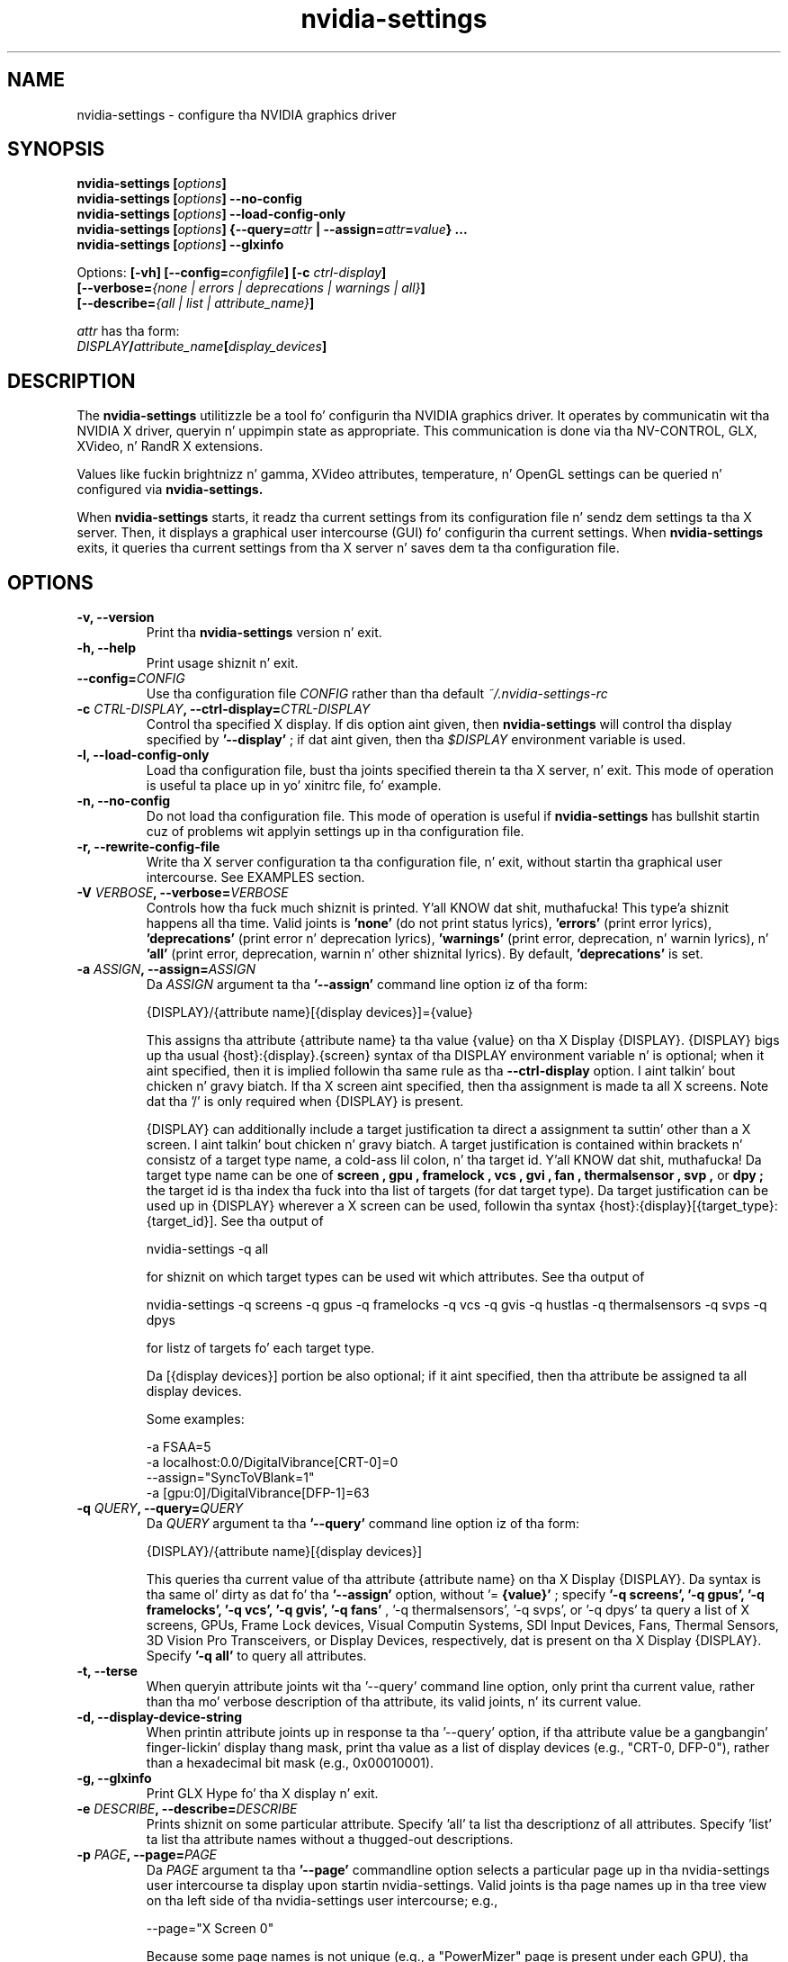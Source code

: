 .\" Copyright (C) 2010 NVIDIA Corporation.
.\" WARNING: THIS FILE IS AUTO-GENERATED!  Edit nvidia-settings.1.m4 instead.
.\" Define tha .URL macro n' then override it wit tha www.tmac package if it
.\" exists.
.de URL
\\$2 \(la \\$1 \(ra\\$3
..
.if \n[.g] .mso www.tmac
.TH nvidia\-settings 1 "2014-12-01" "nvidia\-settings 331.113"
.SH NAME
nvidia\-settings \- configure tha NVIDIA graphics driver
.SH SYNOPSIS
.BI "nvidia\-settings [" "options" "]"
.br
.BI "nvidia\-settings [" "options" "] \-\-no\-config"
.br
.BI "nvidia\-settings [" "options" "] \-\-load\-config\-only"
.br
.BI "nvidia\-settings [" "options" "] {\-\-query=" attr " | \-\-assign=" attr = value "} ..."
.br
.BI "nvidia\-settings [" "options" "] \-\-glxinfo"
.PP
Options:
.BI "[\-vh] [\-\-config=" configfile "] [\-c " ctrl-display "]"
.br
.I "         \fB[\-\-verbose=\fP{\fInone \fP|\fI errors \fP|\fI deprecations \fP|\fI warnings \fP|\fI all\fP}\fB]"
.br
.I "         \fB[\-\-describe=\fP{\fIall \fP|\fI list \fP|\fI attribute_name\fP}\fB]"
.PP
.I attr
has tha form:
.ti +5
.IB DISPLAY / attribute_name [ display_devices ]
.SH DESCRIPTION
The
.B nvidia\-settings
utilitizzle be a tool fo' configurin tha NVIDIA graphics driver.
It operates by communicatin wit tha NVIDIA X driver, queryin n' uppimpin state as appropriate.
This communication is done via tha NV-CONTROL, GLX, XVideo, n' RandR X extensions.
.PP
Values like fuckin brightnizz n' gamma, XVideo attributes, temperature, n' OpenGL settings can be queried n' configured via
.B nvidia\-settings.
.PP
When
.B nvidia\-settings
starts, it readz tha current settings from its configuration file n' sendz dem settings ta tha X server.
Then, it displays a graphical user intercourse (GUI) fo' configurin tha current settings.
When
.B nvidia\-settings
exits, it queries tha current settings from tha X server n' saves dem ta tha configuration file.
.SH OPTIONS
.TP
.BI "\-v, \-\-version"
Print tha 
.B nvidia\-settings
version n' exit.
.TP
.BI "\-h, \-\-help"
Print usage shiznit n' exit.
.TP
.BI "\-\-config=" "CONFIG"
Use tha configuration file 
.I CONFIG
rather than tha default 
.I ~/.nvidia\-settings\-rc

.TP
.BI "\-c " "CTRL-DISPLAY" ", \-\-ctrl-display=" "CTRL-DISPLAY"
Control tha specified X display.  If dis option aint given, then 
.B nvidia\-settings
will control tha display specified by 
.B '\-\-display'
; if dat aint given, then tha 
.I $DISPLAY
environment variable is used.
.TP
.BI "\-l, \-\-load-config-only"
Load tha configuration file, bust tha joints specified therein ta tha X server, n' exit.  This mode of operation is useful ta place up in yo' xinitrc file, fo' example.
.TP
.BI "\-n, \-\-no-config"
Do not load tha configuration file.  This mode of operation is useful if 
.B nvidia\-settings
has bullshit startin cuz of problems wit applyin settings up in tha configuration file.
.TP
.BI "\-r, \-\-rewrite-config-file"
Write tha X server configuration ta tha configuration file, n' exit, without startin tha graphical user intercourse.  See EXAMPLES section.
.TP
.BI "\-V " "VERBOSE" ", \-\-verbose=" "VERBOSE"
Controls how tha fuck much shiznit is printed. Y'all KNOW dat shit, muthafucka! This type'a shiznit happens all tha time.  Valid joints is 
.B 'none'
(do not print status lyrics), 
.B 'errors'
(print error lyrics), 
.B 'deprecations'
(print error n' deprecation lyrics), 
.B 'warnings'
(print error, deprecation, n' warnin lyrics), n' 
.B 'all'
(print error, deprecation, warnin n' other shiznital lyrics).  By default, 
.B 'deprecations'
is set.
.TP
.BI "\-a " "ASSIGN" ", \-\-assign=" "ASSIGN"
Da 
.I ASSIGN
argument ta tha 
.B '\-\-assign'
command line option iz of tha form:

  {DISPLAY}/{attribute name}[{display devices}]={value}

This assigns tha attribute {attribute name} ta tha value {value} on tha X Display {DISPLAY}.  {DISPLAY} bigs up tha usual {host}:{display}.{screen} syntax of tha DISPLAY environment variable n' is optional; when it aint specified, then it is implied followin tha same rule as tha 
.B \-\-ctrl\-display
option. I aint talkin' bout chicken n' gravy biatch.  If tha X screen aint specified, then tha assignment is made ta all X screens.  Note dat tha '/' is only required when {DISPLAY} is present.

{DISPLAY} can additionally include a target justification ta direct a assignment ta suttin' other than a X screen. I aint talkin' bout chicken n' gravy biatch.  A target justification is contained within brackets n' consistz of a target type name, a cold-ass lil colon, n' tha target id. Y'all KNOW dat shit, muthafucka!  Da target type name can be one of 
.B "screen", "gpu", "framelock", "vcs", "gvi", "fan", "thermalsensor", "svp",
or 
.B "dpy";
the target id is tha index tha fuck into tha list of targets (for dat target type).  Da target justification can be used up in {DISPLAY} wherever a X screen can be used, followin tha syntax {host}:{display}[{target_type}:{target_id}].  See tha output of

  nvidia\-settings \-q all 

for shiznit on which target types can be used wit which attributes.  See tha output of

   nvidia\-settings \-q screens \-q gpus \-q framelocks \-q vcs \-q gvis \-q hustlas \-q thermalsensors \-q svps \-q dpys 

for listz of targets fo' each target type.

Da [{display devices}] portion be also optional; if it aint specified, then tha attribute be assigned ta all display devices.

Some examples:

  \-a FSAA=5
  \-a localhost:0.0/DigitalVibrance[CRT\-0]=0
  \-\-assign="SyncToVBlank=1"
  \-a [gpu:0]/DigitalVibrance[DFP\-1]=63

.TP
.BI "\-q " "QUERY" ", \-\-query=" "QUERY"
Da 
.I QUERY
argument ta tha 
.B '\-\-query'
command line option iz of tha form:

  {DISPLAY}/{attribute name}[{display devices}]

This queries tha current value of tha attribute {attribute name} on tha X Display {DISPLAY}.  Da syntax is tha same ol' dirty as dat fo' tha 
.B '\-\-assign'
option, without '=
.B {value}'
; specify 
.B '\-q screens', '\-q gpus', '\-q framelocks', '\-q vcs', '\-q gvis', '\-q fans'
, '\-q thermalsensors', '\-q svps', or '\-q dpys' ta query a list of X screens, GPUs, Frame Lock devices, Visual Computin Systems, SDI Input Devices, Fans, Thermal Sensors, 3D Vision Pro Transceivers, or Display Devices, respectively, dat is present on tha X Display {DISPLAY}.  Specify 
.B '\-q all'
to query all attributes.
.TP
.BI "\-t, \-\-terse"
When queryin attribute joints wit tha '\-\-query' command line option, only print tha current value, rather than tha mo' verbose description of tha attribute, its valid joints, n' its current value.
.TP
.BI "\-d, \-\-display-device-string"
When printin attribute joints up in response ta tha '\-\-query' option, if tha attribute value be a gangbangin' finger-lickin' display thang mask, print tha value as a list of display devices (e.g., "CRT\-0, DFP\-0"), rather than a hexadecimal bit mask (e.g., 0x00010001).
.TP
.BI "\-g, \-\-glxinfo"
Print GLX Hype fo' tha X display n' exit.
.TP
.BI "\-e " "DESCRIBE" ", \-\-describe=" "DESCRIBE"
Prints shiznit on some particular attribute.  Specify 'all' ta list tha descriptionz of all attributes.  Specify 'list' ta list tha attribute names without a thugged-out descriptions.
.TP
.BI "\-p " "PAGE" ", \-\-page=" "PAGE"
Da 
.I PAGE
argument ta tha 
.B '\-\-page'
commandline option selects a particular page up in tha nvidia\-settings user intercourse ta display upon startin nvidia\-settings.  Valid joints is tha page names up in tha tree view on tha left side of tha nvidia\-settings user intercourse; e.g.,

  \-\-page="X Screen 0"

Because some page names is not unique (e.g., a "PowerMizer" page is present under each GPU), tha page name can optionally be prepended wit tha name of tha parent X Screen or GPU page, followed by a cold-ass lil comma.  E.g.,

  \-\-page="GPU 0 \- (Quadro 6000), PowerMizer"

Da first page wit a name matchin tha 
.I PAGE
argument is ghon be used. Y'all KNOW dat shit, muthafucka!  By default, tha "X Server Information" page is displayed.
.TP
.BI "\-L, \-\-list-targets-only"
When struttin a attribute query (from tha '\-\-query' command line option) or a attribute assignment (from tha '\-\-assign' command line option or when loadin a ~/.nvidia\-settings\-rc file), nvidia\-settings identifies one or mo' targets on which ta query/assign tha attribute.

Da '\-\-list\-targets\-only' option will cause nvidia\-settings ta list tha targets on which tha query/assign operation would done been performed, without straight-up struttin tha operation(s), n' exit.
.SH "USER GUIDE"
.SS Contents
1.	Layout of tha nvidia\-settings GUI
.br
2.	How tha fuck OpenGL Interacts wit nvidia\-settings
.br
3.	Loadin Settings Automatically
.br
4.	Command Line Interface
.br
5.	X Display Names up in tha Config File
.br
6.	Connectin ta Remote X Servers
.br
7.	Licensing
.br
8.	TODO
.br
.SS 1. Layout of tha nvidia\-settings GUI
The
.B nvidia\-settings
GUI is organized wit a list of different categories on tha left side.
Only one entry up in tha list can be selected at once, n' tha selected category controls which "page" is displayed on tha right side of the
.B nvidia\-settings
GUI.
.PP
Da category list is organized up in a tree: each X screen gotz nuff tha relevant subcategories beneath dat shit.
Similarly, tha Display Devices category fo' a screen gotz nuff all tha enabled display devices beneath dat shit.
Besides each X screen, tha other top level category is "nvidia\-settings Configuration", which configures behavior of the
.B nvidia\-settings
application itself.
.PP
Along tha bottom of the
.B nvidia\-settings
GUI, from left ta right, is:
.TP
1)
a status bar which indicates da most thugged-out recently altered option;
.TP
2)
a Help button dat togglez tha display of a help window which serves up a thugged-out detailed explanation of tha available options up in tha current page; and
.TP
3)
a Quit button ta exit
.B nvidia\-settings.
.PP
Most options throughout
.B nvidia\-settings
are applied immediately.
Notable exceptions is OpenGL options which is only read by OpenGL when a OpenGL application starts.
.PP
Details bout tha options on each page of
.B nvidia\-settings
are available up in tha help window.
.SS 2 yo. How tha fuck OpenGL Interacts wit nvidia\-settings
.PP
When a OpenGL application starts, it downloadz tha current joints from tha X driver, n' then readz tha environment (see
.I APPENDIX E: OPENGL ENVIRONMENT VARIABLE SETTINGS
in tha README).
Settings from tha X server override OpenGLz default joints, n' settings from tha environment override joints from tha X server.
.PP
For example, by default OpenGL uses tha FSAA settin axed by tha application (normally, applications do not request any FSAA).
An FSAA settin specified in
.B nvidia\-settings
would override tha OpenGL applicationz request.
Similarly, the
.B __GL_FSAA_MODE
environment variable will override tha applicationz FSAA setting, as well as any FSAA settin specified in
.B nvidia\-settings.
.PP
Note dat a OpenGL application only retrieves settings from tha X server when
it starts, so if you cook up a cold-ass lil chizzle ta a OpenGL value in
.B nvidia\-settings,
it will only apply ta OpenGL applications which is started afta dat point up in time.
.SS 3. Loadin Settings Automatically
Da NVIDIA X driver do not preserve joints set with
.B nvidia\-settings
between runz of tha X server (or even between loggin up in n' loggin outta X, with
.BR xdm (1),
.B gdm,
or
.B kdm
).
This is intentional, cuz different playas may have different preferences, thus these settings is stored on a per-user basis up in a cold-ass lil configuration file stored up in tha userz home directory.
.PP
Da configuration file is named
.IR ~/.nvidia\-settings\-rc .
Yo ass can specify a gangbangin' finger-lickin' different configuration file name wit the
.B \-\-config
command line option.
.PP
Afta you have run
.B nvidia\-settings
once n' have generated a cold-ass lil configuration file, you can then run:
.sp
.ti +5
nvidia\-settings \-\-load\-config\-only
.sp
at any time up in tha future ta upload these settings ta tha X server again.
For example, you might place tha above command up in your
.I ~/.xinitrc
file so dat yo' settings is applied automatically when you log up in ta X.
.PP
Your
.I .xinitrc
file, which controls what tha fuck X applications should be started when you log tha fuck into X (or startx), might look suttin' like this:
.nf

     nvidia\-settings \-\-load\-config\-only &
     xterm &
     evilwm

.fi
or:
.nf

     nvidia\-settings \-\-load\-config\-only &
     gnome\-session

.fi
If you do not already have an
.I ~/.xinitrc
file, then chances is that
.BR xinit (1)
is rockin a system-wide xinitrc file.
This system wide file is typically here:
.nf

     /etc/X11/xinit/xinitrc

.fi
To use it yo, but also have
.B nvidia\-settings
upload yo' settings, you could create an
.I ~/.xinitrc
with tha contents:
.nf

     nvidia\-settings \-\-load\-config\-only &
     . /etc/X11/xinit/xinitrc

.fi
System administrators may chizzle ta place the
.B nvidia\-settings
load command directly up in tha system xinitrc script.
.PP
Please peep the
.BR xinit (1)
man page fo' further detailz of configurin your
.I ~/.xinitrc
file.
.SS 4. Command Line Interface
.B nvidia\-settings
has a rich command line intercourse: all attributes dat can be manipulated wit tha GUI can also be queried n' set from tha command line.
Da command line syntax fo' queryin n' assignin attributes matches dat of the
.I .nvidia\-settings\-rc
configuration file.
.PP
The
.B \-\-query
option can be used ta query tha current value of attributes.
This will also report tha valid joints fo' tha attribute.
Yo ass can run
.B nvidia\-settings \-\-query all
for a cold-ass lil complete list of available attributes, what tha fuck tha current value is, what tha fuck joints is valid fo' tha attribute, n' all up in which target types (e.g., X screens, GPUs) tha attributes can be addressed.
Additionally, individual attributes may be specified like this:
.nf

        nvidia\-settings \-\-query Overlay

.fi
An attribute name may be prepended wit a X Display name n' a gangbangin' forward slash ta indicate a gangbangin' finger-lickin' different X Display; e.g.:
.nf

        nvidia\-settings \-\-query localhost:0.0/Overlay

.fi
An attribute name may also just be prepended wit tha screen number n' a gangbangin' forward slash:
.nf

        nvidia\-settings \-\-query 0/Overlay

.fi
in which case tha default X Display is ghon be used yo, but you can indicate ta which X screen ta direct tha query (if yo' X server has multiple X screens).
If no X screen is specified, then tha attribute value is ghon be queried fo' all valid targetz of tha attribute (eg GPUs, Displays X screens, etc).
.PP
Attributes can be addressed all up in "target types".
A target type indicates tha object dat is queried when you query a attribute.
Da default target type be a X screen yo, but other possible target types is GPUs, Frame Lock devices, Visual Computin Systems, SDI Input Devices, fans, thermal sensors, 3D Vision Pro Transceivers n' display devices.
.PP
Target types hit you wit different granularitizzles wit which ta big-ass up queries n' assignments.
Since X screens can span multiple GPUs (in tha case of Xinerama, or SLI), n' multiple X screens can exist on tha same GPU, it is sometimes useful ta address attributes by GPU rather than X screen.
.PP
A target justification is contained within brackets n' may consist of a target type name, a cold-ass lil colon, n' tha target id.
Da target type name can be one of
.B screen,
.B gpu,
.B framelock,
.B vcs,
.B gvi,
.B fan,
.B thermalsensor,
.B svp,
or
.B dpy;
the target id is tha index tha fuck into tha list of targets (for dat target type).
Target justifications can be used wherever a X screen is used up in query n' assignment commands; tha target justification can be used either by itself on tha left side of tha forward slash, or as part of a X Display name.
.PP
For example, tha followin queries address X screen 0 on tha localhost:
.nf

        nvidia\-settings \-\-query 0/VideoRam
        nvidia\-settings \-\-query localhost:0.0/VideoRam
        nvidia\-settings \-\-query [screen:0]/VideoRam
        nvidia\-settings \-\-query localhost:0[screen:0]/VideoRam

.fi
To address GPU 0 instead, you can use either of:
.nf

        nvidia\-settings \-\-query [gpu:0]/VideoRam
        nvidia\-settings \-\-query localhost:0[gpu:0]/VideoRam

.fi
Note dat if a target justification is present, it will override any X screen specified up in tha display name as tha target ta process.
For example, tha followin query would address GPU 0, n' not X screen 1:
.nf

	nvidia\-settings \-\-query localhost:0.1[gpu:0]/VideoRam

.fi
.PP
A target name may be used instead of a target id, up in which case all targets wit matchin names is processed.
.PP
For example, queryin tha DigitalVibrizzle of display thang DVI-I-1 may be done like so:
.nf

	nvidia\-settings \-\-query [dpy:DVI\-I\-1]/DigitalVibrance

.fi
When a target name is specified, tha target type name may be omitted, though dis should be used wit caution since tha name is ghon be matched across all target types.
Da above example could be freestyled as:
.nf

	nvidia\-settings \-\-query [DVI\-I\-1]/DigitalVibrance

.fi
Da target name may also simply be a target type name, up in which case all targetz of dat type is ghon be queried.
.PP
For exmple, queryin tha BusRate of all GPUs may be done like so:
.nf

	nvidia\-settings \-\-query [gpu]/BusRate

.fi
.PP
Da target justification may also include a target qualifier.
This is useful ta limit processin ta a subset of targets, based on a existin relationshizzle(s) ta other targets.
Da target qualifier is specified by prependin a target type name, a cold-ass lil colon, tha target id, n' a period ta tha existin justification.
Only one qualitfer may be specified.
.PP
For example, queryin tha RefreshRate of all DFP devices on GPU 1 may be done like so:
.nf

	nvidia\-settings \-\-query [GPU:1.DPY:DFP]/RefreshRate

.fi
Likewise, a simple target name (or target type name) may be used as tha qualifier.
For example, ta query tha BusType of all GPUs dat have DFPs can be done like so:
.nf

	nvidia\-settings \-\-query [DFP.GPU]/BusType

.fi
.PP
See tha output of
.nf

        nvidia\-settings \-\-query all

.fi
for what tha fuck targets types can be used wit each attribute.
See tha output of
.nf

        nvidia\-settings \-\-query screens \-\-query gpus \-\-query framelocks \-\-query vcs \-\-query gvis \-\-query hustlas \-\-query thermalsensors \-\-query svps \-\-query dpys

.fi
for listz of targets fo' each target type.
.PP
The
.B \-\-assign
option can be used ta assign a freshly smoked up value ta a attribute.
Da valid joints fo' a attribute is reported when tha attribute is queried.
Da syntax for
.B \-\-assign
is tha same ol' dirty as
.B \-\-query,
with tha additionizzle requirement dat assignments also have a equal sign n' tha freshly smoked up value.
For example:
.nf

        nvidia\-settings \-\-assign FSAA=2
        nvidia\-settings \-\-assign [CRT\-1]/DigitalVibrance=9
        nvidia\-settings \-\-assign [gpu:0]/DigitalVibrance=0
.fi
.PP
Multiple queries n' assignments may be specified on tha command line fo' a single invocation of
.B nvidia\-settings.
Assignments is processed up in tha order they is entered on tha command line.
If multiple assignments is made ta tha same attribute or ta multiple attributes wit dependencies, then tha lata assignments gonna git priority.
.PP
If either the
.B \-\-query
or
.B \-\-assign
options is passed to
.B nvidia\-settings,
the GUI'ma not be presented, and
.B nvidia\-settings
will exit afta processin tha assignments and/or queries.
In dis case, settings contained within the
.I ~/.nvidia\-settings\-rc
configuration file aint gonna be automatically uploaded ta tha X server, nor will the
.I ~/.nvidia\-settings\-rc
configuration file be automatically updated ta reflect attribute assignments made via the
.B \-\-assign
option.
.SS 5. X Display Names up in tha Config File
In tha Command Line Interface section above, dat shiznit was noted dat you can
specify a attribute without any X Display qualifiers, wit only a X
screen qualifier, or wit a gangbangin' full X Display name.
For example:
.nf

        nvidia\-settings \-\-query FSAA
        nvidia\-settings \-\-query 0/FSAA
        nvidia\-settings \-\-query stravinsky.nvidia.com:0/FSAA

.fi
In tha straight-up original gangsta two cases, tha default X Display is ghon be used, up in tha second case, tha screen from tha default X Display can be overridden, n' up in tha third case, tha entire default X Display can be overridden.
.PP
Da same possibilitizzles is available up in the
.I ~/.nvidia\-settings\-rc
configuration file.
.PP
For example, up in a cold-ass lil computa lab environment, you might log tha fuck into any of multiple
workstations, n' yo' home directory is NFS mounted ta each workstation.
In such a thang, you might want your
.I ~/.nvidia\-settings\-rc
file ta be applicable ta all tha workstations.
Therefore, you would not want yo' config file ta qualify each attribute wit a X Display Name.
Leave tha "Include X Display Names up in tha Config File" option unchecked on the
.B nvidia\-settings
Configuration page (this is tha default).
.PP
There may be cases when you do want attributes up in tha config file ta be qualified wit tha X Display name.
If you know what tha fuck yo ass is bustin n' want config file attributes ta be qualified wit a X Display, check tha "Include X Display Names up in tha Config File" option on the
.B nvidia\-settings
Configuration page.
.PP
In tha typical home user environment where yo' home directory is local ta one computa n' yo ass is only configurin one X Display, then it do not matta whether each attribute settin is qualified wit a X Display Name.
.SS 6. Connectin ta Remote X Servers
.B nvidia\-settings
is a X client yo, but uses two separate X connections: one ta display tha GUI, n' another ta rap tha NV-CONTROL requests.
These two X connections do not need ta be ta tha same X server.
For example, you might run
.B nvidia\-settings
on tha computa stravinsky.nvidia.com, export tha display ta tha computa bartok.nvidia.com yo, but be configurin tha X server on tha computa schoenberg.nvidia.com:
.nf

        nvidia\-settings \-\-display=bartok.nvidia.com:0 \\
            \-\-ctrl\-display=schoenberg.nvidia.com:0

.fi
If
.B \-\-ctrl\-display
is not specified, then tha X Display ta control is what
.B \-\-display
indicates.
If
.B \-\-display
is also not specified, then the
.I $DISPLAY
environment variable is used.
.PP
Note, however, dat yo big-ass booty is ghon need ta have X permissions configured such dat you can establish a X connection from tha computa on which yo ass is hustlin
.B nvidia\-settings
(stravinsky.nvidia.com) ta tha computa where yo ass is displayin tha GUI (bartok.nvidia.com) n' tha computa whose X Display yo ass is configurin (schoenberg.nvidia.com).
.PP
Da simplest, most common, n' least secure mechanizzle ta do dis is ta use 'xhost' ta allow access from tha computa on which yo ass is hustlin
.B nvidia\-settings.
.nf

        (issued from bartok.nvidia.com)
        xhost +stravinsky.nvidia.com

        (issued from schoenberg.nvidia.com)
        xhost +stravinsky.nvidia.com

.fi
This will allow all X clients run on stravinsky.nvidia.com ta connect n' display on bartok.nvidia.comz X server n' configure schoenberg.nvidia.comz X server.
.PP
Please peep the
.BR xauth (1)
and
.BR xhost (1)
man pages, or refer ta yo' system documentation on remote X applications n' security.
Yo ass might also Gizoogle fo' terms like fuckin "remote X security" or "remote X Windows", n' peep documents like fuckin tha Remote X Apps mini-HOWTO:
.sp
.ti +5
.URL http://www.tldp.org/HOWTO/Remote-X-Apps.html
.sp
Please also note dat tha remote X server ta be controlled must be rockin tha NVIDIA X driver.
.SS 7. Licensing
Da source code to
.B nvidia\-settings
is busted out as GPL.
Da most recent straight-up legit version of tha source code be available here:
.sp
.ti +5
.URL ftp://download.nvidia.com/XFree86/nvidia-settings/
.sp
Note that
.B nvidia\-settings
is simply a NV-CONTROL client.
It uses tha NV-CONTROL X extension ta rap wit tha NVIDIA X server ta query current settings n' make chizzlez ta settings.
.PP
Yo ass can make additions directly to
.B nvidia\-settings,
or write yo' own NV-CONTROL client, using
.B nvidia\-settings
as a example.
.PP
Documentation on tha NV-CONTROL extension n' additionizzle sample clients is available up in the
.B nvidia\-settings
source tarball.
Patches can be submitted ta linux\-bugs@nvidia.com.
.SS 8. TODO
There is nuff thangs still ta be added to
.B nvidia\-settings,
some of which include:
.TP
-
different toolkits?
Da GUI for
.B nvidia\-settings
is cleanly abstracted from tha back-end of
.B nvidia\-settings
that parses tha configuration file n' command line, communicates wit tha X server, etc.
If one of mah thugs was so inclined, a gangbangin' finger-lickin' different front-end GUI could be implemented.
.TP
-
write a thugged-out design document explainin how
.B nvidia\-settings
is designed; presumably dis would make it easier fo' playas ta become familiar wit tha code base.
.PP
If there be other thangs you wanna peep added (or betta yet, wanna add yo ass), please contact linux\-bugs@nvidia.com.
.SH FILES
.TP
.I ~/.nvidia\-settings\-rc
.SH EXAMPLES
.TP
.B nvidia\-settings
Starts the
.B nvidia\-settings
graphical intercourse.
.TP
.B nvidia\-settings \-\-load\-config\-only
Loadz tha settings stored in
.I ~/.nvidia\-settings\-rc
and exits.
.TP
.B nvidia\-settings \-\-rewrite\-config\-file
Writes tha current X server configuration to
.I ~/.nvidia\-settings\-rc
file n' exits.
.TP
.B nvidia\-settings \-\-query FSAA
Query tha value of tha full-screen antialiasin setting.
.TP
.B nvidia\-settings \-\-assign RedGamma=2.0 \-\-assign BlueGamma=2.0 \-\-assign GreenGamma=2.0
Set tha gamma of tha screen ta 2.0.
.SH AUTHOR
Aaron Plattner
.br
NVIDIA Corporation
.SH "SEE ALSO"
.BR nvidia\-xconfig (1),
.BR nvidia\-installa (1)
.SH COPYRIGHT
Copyright \(co 2010 NVIDIA Corporation.

